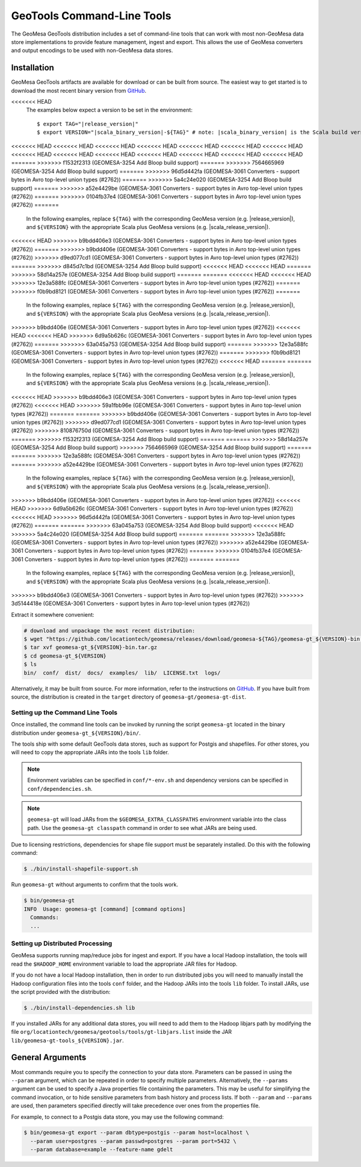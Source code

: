 .. _gt_tools:

GeoTools Command-Line Tools
===========================

The GeoMesa GeoTools distribution includes a set of command-line tools that can work with most non-GeoMesa
data store implementations to provide feature management, ingest and export. This allows the use of GeoMesa
converters and output encodings to be used with non-GeoMesa data stores.

Installation
------------

GeoMesa GeoTools artifacts are available for download or can be built from source.
The easiest way to get started is to download the most recent binary version from `GitHub`__.

__ https://github.com/locationtech/geomesa/releases

.. note::

<<<<<<< HEAD
    The examples below expect a version to be set in the environment:

    .. parsed-literal::

        $ export TAG="|release_version|"
        $ export VERSION="|scala_binary_version|-${TAG}" # note: |scala_binary_version| is the Scala build version
<<<<<<< HEAD
<<<<<<< HEAD
<<<<<<< HEAD
<<<<<<< HEAD
<<<<<<< HEAD
<<<<<<< HEAD
<<<<<<< HEAD
<<<<<<< HEAD
<<<<<<< HEAD
<<<<<<< HEAD
<<<<<<< HEAD
<<<<<<< HEAD
<<<<<<< HEAD
<<<<<<< HEAD
=======
>>>>>>> f1532f2313 (GEOMESA-3254 Add Bloop build support)
=======
>>>>>>> 7564665969 (GEOMESA-3254 Add Bloop build support)
=======
>>>>>>> 96d5d442fa (GEOMESA-3061 Converters - support bytes in Avro top-level union types (#2762))
=======
>>>>>>> 5a4c24e020 (GEOMESA-3254 Add Bloop build support)
=======
>>>>>>> a52e4429be (GEOMESA-3061 Converters - support bytes in Avro top-level union types (#2762))
=======
>>>>>>> 0104fb37e4 (GEOMESA-3061 Converters - support bytes in Avro top-level union types (#2762))
=======
  In the following examples, replace ``${TAG}`` with the corresponding GeoMesa version (e.g. |release_version|), and
  ``${VERSION}`` with the appropriate Scala plus GeoMesa versions (e.g. |scala_release_version|).
<<<<<<< HEAD
>>>>>>> b9bdd406e3 (GEOMESA-3061 Converters - support bytes in Avro top-level union types (#2762))
=======
>>>>>>> b9bdd406e (GEOMESA-3061 Converters - support bytes in Avro top-level union types (#2762))
>>>>>>> d9ed077cd1 (GEOMESA-3061 Converters - support bytes in Avro top-level union types (#2762))
=======
>>>>>>> d845d7c1bd (GEOMESA-3254 Add Bloop build support)
<<<<<<< HEAD
<<<<<<< HEAD
=======
>>>>>>> 58d14a257e (GEOMESA-3254 Add Bloop build support)
=======
=======
<<<<<<< HEAD
<<<<<<< HEAD
>>>>>>> 12e3a588fc (GEOMESA-3061 Converters - support bytes in Avro top-level union types (#2762))
=======
>>>>>>> f0b9bd8121 (GEOMESA-3061 Converters - support bytes in Avro top-level union types (#2762))
=======
  In the following examples, replace ``${TAG}`` with the corresponding GeoMesa version (e.g. |release_version|), and
  ``${VERSION}`` with the appropriate Scala plus GeoMesa versions (e.g. |scala_release_version|).
>>>>>>> b9bdd406e (GEOMESA-3061 Converters - support bytes in Avro top-level union types (#2762))
<<<<<<< HEAD
<<<<<<< HEAD
>>>>>>> 6d9a5b626c (GEOMESA-3061 Converters - support bytes in Avro top-level union types (#2762))
=======
>>>>>>> 63a045a753 (GEOMESA-3254 Add Bloop build support)
=======
>>>>>>> 12e3a588fc (GEOMESA-3061 Converters - support bytes in Avro top-level union types (#2762))
=======
>>>>>>> f0b9bd8121 (GEOMESA-3061 Converters - support bytes in Avro top-level union types (#2762))
<<<<<<< HEAD
=======
=======
  In the following examples, replace ``${TAG}`` with the corresponding GeoMesa version (e.g. |release_version|), and
  ``${VERSION}`` with the appropriate Scala plus GeoMesa versions (e.g. |scala_release_version|).
<<<<<<< HEAD
>>>>>>> b9bdd406e3 (GEOMESA-3061 Converters - support bytes in Avro top-level union types (#2762))
<<<<<<< HEAD
>>>>>>> 59a1fbb96e (GEOMESA-3061 Converters - support bytes in Avro top-level union types (#2762))
=======
=======
>>>>>>> b9bdd406e (GEOMESA-3061 Converters - support bytes in Avro top-level union types (#2762))
>>>>>>> d9ed077cd1 (GEOMESA-3061 Converters - support bytes in Avro top-level union types (#2762))
>>>>>>> 810876750d (GEOMESA-3061 Converters - support bytes in Avro top-level union types (#2762))
=======
>>>>>>> f1532f2313 (GEOMESA-3254 Add Bloop build support)
=======
=======
>>>>>>> 58d14a257e (GEOMESA-3254 Add Bloop build support)
>>>>>>> 7564665969 (GEOMESA-3254 Add Bloop build support)
=======
=======
>>>>>>> 12e3a588fc (GEOMESA-3061 Converters - support bytes in Avro top-level union types (#2762))
=======
>>>>>>> a52e4429be (GEOMESA-3061 Converters - support bytes in Avro top-level union types (#2762))
  In the following examples, replace ``${TAG}`` with the corresponding GeoMesa version (e.g. |release_version|), and
  ``${VERSION}`` with the appropriate Scala plus GeoMesa versions (e.g. |scala_release_version|).
>>>>>>> b9bdd406e (GEOMESA-3061 Converters - support bytes in Avro top-level union types (#2762))
<<<<<<< HEAD
>>>>>>> 6d9a5b626c (GEOMESA-3061 Converters - support bytes in Avro top-level union types (#2762))
<<<<<<< HEAD
>>>>>>> 96d5d442fa (GEOMESA-3061 Converters - support bytes in Avro top-level union types (#2762))
=======
=======
>>>>>>> 63a045a753 (GEOMESA-3254 Add Bloop build support)
<<<<<<< HEAD
>>>>>>> 5a4c24e020 (GEOMESA-3254 Add Bloop build support)
=======
=======
>>>>>>> 12e3a588fc (GEOMESA-3061 Converters - support bytes in Avro top-level union types (#2762))
>>>>>>> a52e4429be (GEOMESA-3061 Converters - support bytes in Avro top-level union types (#2762))
=======
>>>>>>> 0104fb37e4 (GEOMESA-3061 Converters - support bytes in Avro top-level union types (#2762))
=======
=======
  In the following examples, replace ``${TAG}`` with the corresponding GeoMesa version (e.g. |release_version|), and
  ``${VERSION}`` with the appropriate Scala plus GeoMesa versions (e.g. |scala_release_version|).
>>>>>>> b9bdd406e3 (GEOMESA-3061 Converters - support bytes in Avro top-level union types (#2762))
>>>>>>> 3d5144418e (GEOMESA-3061 Converters - support bytes in Avro top-level union types (#2762))

Extract it somewhere convenient:

.. code-block:: bash

    # download and unpackage the most recent distribution:
    $ wget "https://github.com/locationtech/geomesa/releases/download/geomesa-${TAG}/geomesa-gt_${VERSION}-bin.tar.gz"
    $ tar xvf geomesa-gt_${VERSION}-bin.tar.gz
    $ cd geomesa-gt_${VERSION}
    $ ls
    bin/  conf/  dist/  docs/  examples/  lib/  LICENSE.txt  logs/

Alternatively, it may be built from source. For more information, refer to the instructions on
`GitHub <https://github.com/locationtech/geomesa#building-from-source>`__. If you have built from
source, the distribution is created in the ``target`` directory of ``geomesa-gt/geomesa-gt-dist``.

Setting up the Command Line Tools
^^^^^^^^^^^^^^^^^^^^^^^^^^^^^^^^^

Once installed, the command line tools can be invoked by running the script ``geomesa-gt`` located in the binary
distribution under ``geomesa-gt_${VERSION}/bin/``.

The tools ship with some default GeoTools data stores, such as support for Postgis and shapefiles. For other stores,
you will need to copy the appropriate JARs into the tools ``lib`` folder.

.. note::

    Environment variables can be specified in ``conf/*-env.sh`` and dependency versions can be
    specified in ``conf/dependencies.sh``.

.. note::

    ``geomesa-gt`` will load JARs from the ``$GEOMESA_EXTRA_CLASSPATHS`` environment variable
    into the class path. Use the ``geomesa-gt classpath`` command in order to see what JARs are being used.

Due to licensing restrictions, dependencies for shape file support must be separately installed.
Do this with the following command:

.. code-block:: bash

    $ ./bin/install-shapefile-support.sh

Run ``geomesa-gt`` without arguments to confirm that the tools work.

.. code::

    $ bin/geomesa-gt
    INFO  Usage: geomesa-gt [command] [command options]
      Commands:
      ...

Setting up Distributed Processing
^^^^^^^^^^^^^^^^^^^^^^^^^^^^^^^^^

GeoMesa supports running map/reduce jobs for ingest and export. If you have a local Hadoop installation,
the tools will read the ``$HADOOP_HOME`` environment variable to load the appropriate JAR files for Hadoop.

If you do not have a local Hadoop installation, then in order to run distributed jobs you will need to manually
install the Hadoop configuration files into the tools ``conf`` folder, and the Hadoop JARs into the tools ``lib``
folder. To install JARs, use the script provided with the distribution:

.. code-block:: bash

    $ ./bin/install-dependencies.sh lib

If you installed JARs for any additional data stores, you will need to add them to the Hadoop libjars path
by modifying the file ``org/locationtech/geomesa/geotools/tools/gt-libjars.list`` inside the JAR
``lib/geomesa-gt-tools_${VERSION}.jar``.

General Arguments
-----------------

Most commands require you to specify the connection to your data store. Parameters can be passed in using the
``--param`` argument, which can be repeated in order to specify multiple parameters. Alternatively, the ``--params``
argument can be used to specify a Java properties file containing the parameters. This may be useful for
simplifying the command invocation, or to hide sensitive parameters from bash history and process lists. If both
``--param`` and ``--params`` are used, then parameters specified directly will take precedence over ones from the
properties file.

For example, to connect to a Postgis data store, you may use the following command:

.. code::

    $ bin/geomesa-gt export --param dbtype=postgis --param host=localhost \
      --param user=postgres --param passwd=postgres --param port=5432 \
      --param database=example --feature-name gdelt
